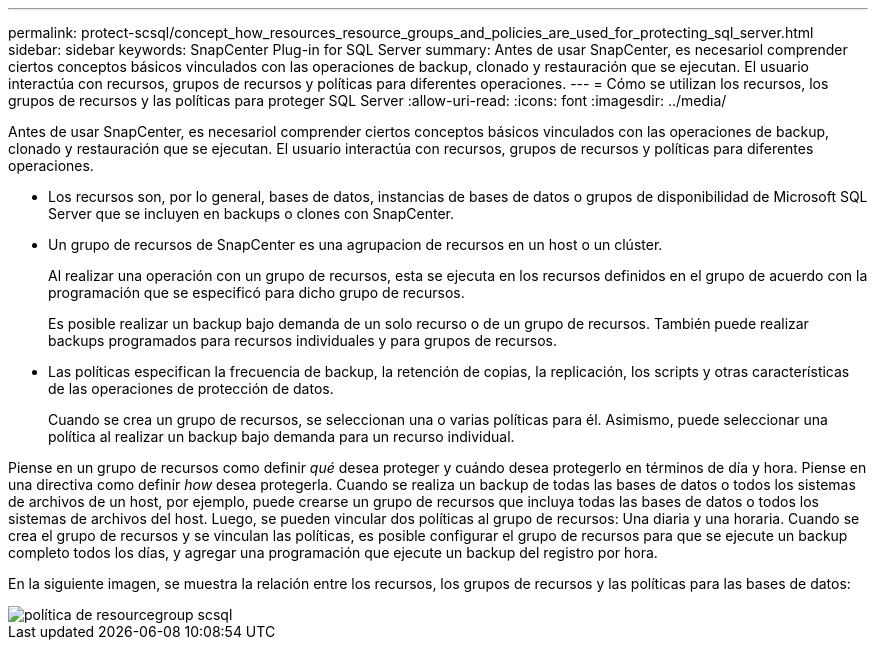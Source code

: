 ---
permalink: protect-scsql/concept_how_resources_resource_groups_and_policies_are_used_for_protecting_sql_server.html 
sidebar: sidebar 
keywords: SnapCenter Plug-in for SQL Server 
summary: Antes de usar SnapCenter, es necesariol comprender ciertos conceptos básicos vinculados con las operaciones de backup, clonado y restauración que se ejecutan. El usuario interactúa con recursos, grupos de recursos y políticas para diferentes operaciones. 
---
= Cómo se utilizan los recursos, los grupos de recursos y las políticas para proteger SQL Server
:allow-uri-read: 
:icons: font
:imagesdir: ../media/


[role="lead"]
Antes de usar SnapCenter, es necesariol comprender ciertos conceptos básicos vinculados con las operaciones de backup, clonado y restauración que se ejecutan. El usuario interactúa con recursos, grupos de recursos y políticas para diferentes operaciones.

* Los recursos son, por lo general, bases de datos, instancias de bases de datos o grupos de disponibilidad de Microsoft SQL Server que se incluyen en backups o clones con SnapCenter.
* Un grupo de recursos de SnapCenter es una agrupacion de recursos en un host o un clúster.
+
Al realizar una operación con un grupo de recursos, esta se ejecuta en los recursos definidos en el grupo de acuerdo con la programación que se especificó para dicho grupo de recursos.

+
Es posible realizar un backup bajo demanda de un solo recurso o de un grupo de recursos. También puede realizar backups programados para recursos individuales y para grupos de recursos.

* Las políticas especifican la frecuencia de backup, la retención de copias, la replicación, los scripts y otras características de las operaciones de protección de datos.
+
Cuando se crea un grupo de recursos, se seleccionan una o varias políticas para él. Asimismo, puede seleccionar una política al realizar un backup bajo demanda para un recurso individual.



Piense en un grupo de recursos como definir _qué_ desea proteger y cuándo desea protegerlo en términos de día y hora. Piense en una directiva como definir _how_ desea protegerla. Cuando se realiza un backup de todas las bases de datos o todos los sistemas de archivos de un host, por ejemplo, puede crearse un grupo de recursos que incluya todas las bases de datos o todos los sistemas de archivos del host. Luego, se pueden vincular dos políticas al grupo de recursos: Una diaria y una horaria. Cuando se crea el grupo de recursos y se vinculan las políticas, es posible configurar el grupo de recursos para que se ejecute un backup completo todos los días, y agregar una programación que ejecute un backup del registro por hora.

En la siguiente imagen, se muestra la relación entre los recursos, los grupos de recursos y las políticas para las bases de datos:

image::../media/scsql_resourcegroup_policy.gif[política de resourcegroup scsql]
